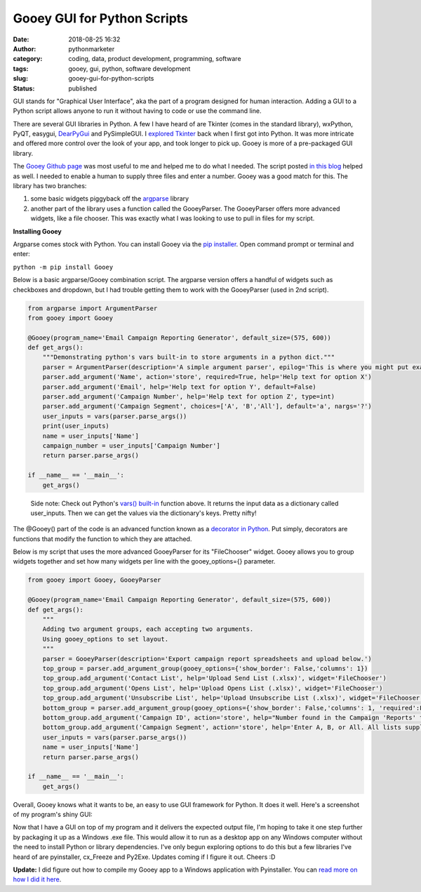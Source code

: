 Gooey GUI for Python Scripts
############################
:date: 2018-08-25 16:32
:author: pythonmarketer
:category: coding, data, product development, programming, software
:tags: gooey, gui, python, software development
:slug: gooey-gui-for-python-scripts
:status: published

GUI stands for "Graphical User Interface", aka the part of a program designed for human interaction. Adding a GUI to a Python script allows anyone to run it without having to code or use the command line.

There are several GUI libraries in Python. A few I have heard of are Tkinter (comes in the standard library), wxPython, PyQT, easygui, `DearPyGui <https://github.com/hoffstadt/DearPyGui>`__ and PySimpleGUI. I `explored Tkinter <https://pythonmarketer.wordpress.com/2016/02/29/tkinter-and-python-libraries/>`__ back when I first got into Python. It was more intricate and offered more control over the look of your app, and took longer to pick up. Gooey is more of a pre-packaged GUI library.

The `Gooey Github page <https://github.com/chriskiehl/Gooey>`__ was most useful to me and helped me to do what I needed. The script posted `in this blog <http://pbpython.com/pandas-gui.html>`__ helped as well. I needed to enable a human to supply three files and enter a number. Gooey was a good match for this. The library has two branches:

#. some basic widgets piggyback off the `argparse <https://www.blog.pythonlibrary.org/2015/10/08/a-intro-to-argparse/>`__ library
#. another part of the library uses a function called the GooeyParser. The GooeyParser offers more advanced widgets, like a file chooser. This was exactly what I was looking to use to pull in files for my script.

**Installing Gooey**

Argparse comes stock with Python. You can install Gooey via the `pip installer <https://pythonmarketer.wordpress.com/2018/01/20/how-to-python-pip-install-new-libraries/>`__. Open command prompt or terminal and enter:

``python -m pip install Gooey``

Below is a basic argparse/Gooey combination script. The argparse version offers a handful of widgets such as checkboxes and dropdown, but I had trouble getting them to work with the GooeyParser (used in 2nd script).

.. code-block:: python

   from argparse import ArgumentParser
   from gooey import Gooey

   @Gooey(program_name='Email Campaign Reporting Generator', default_size=(575, 600))
   def get_args():
       """Demonstrating python's vars built-in to store arguments in a python dict."""
       parser = ArgumentParser(description='A simple argument parser', epilog='This is where you might put example usage')
       parser.add_argument('Name', action='store', required=True, help='Help text for option X')
       parser.add_argument('Email', help='Help text for option Y', default=False)
       parser.add_argument('Campaign Number', help='Help text for option Z', type=int)
       parser.add_argument('Campaign Segment', choices=['A', 'B','All'], default='a', nargs='?')
       user_inputs = vars(parser.parse_args())
       print(user_inputs) 
       name = user_inputs['Name']
       campaign_number = user_inputs['Campaign Number']
       return parser.parse_args()

   if __name__ == '__main__':
       get_args()

..

   Side note: Check out Python's `vars() built-in <https://docs.python.org/3/library/functions.html#vars>`__ function above. It returns the input data as a dictionary called user_inputs. Then we can get the values via the dictionary's keys. Pretty nifty!

The @Gooey() part of the code is an advanced function known as a `decorator in Python <https://www.python.org/dev/peps/pep-0318/>`__. Put simply, decorators are functions that modify the function to which they are attached.

Below is my script that uses the more advanced GooeyParser for its "FileChooser" widget. Gooey allows you to group widgets together and set how many widgets per line with the gooey_options={} parameter.

.. code-block:: python

   from gooey import Gooey, GooeyParser
    
   @Gooey(program_name='Email Campaign Reporting Generator', default_size=(575, 600))
   def get_args():
       """
       Adding two argument groups, each accepting two arguments. 
       Using gooey_options to set layout.
       """
       parser = GooeyParser(description='Export campaign report spreadsheets and upload below.')
       top_group = parser.add_argument_group(gooey_options={'show_border': False,'columns': 1})
       top_group.add_argument('Contact List', help='Upload Send List (.xlsx)', widget='FileChooser') 
       top_group.add_argument('Opens List', help='Upload Opens List (.xlsx)', widget='FileChooser')
       top_group.add_argument('Unsubscribe List', help='Upload Unsubscribe List (.xlsx)', widget='FileChooser')
       bottom_group = parser.add_argument_group(gooey_options={'show_border': False,'columns': 1, 'required':False})
       bottom_group.add_argument('Campaign ID', action='store', help="Number found in the Campaign 'Reports' tab")
       bottom_group.add_argument('Campaign Segment', action='store', help='Enter A, B, or All. All lists supplied must match segment.')
       user_inputs = vars(parser.parse_args())
       name = user_inputs['Name']
       return parser.parse_args()

   if __name__ == '__main__':
       get_args()

Overall, Gooey knows what it wants to be, an easy to use GUI framework for Python. It does it well. Here's a screenshot of my program's shiny GUI:

.. image:: https://pythonmarketer.files.wordpress.com/2018/08/gooey_gui_shot_2.png
   :alt: gooey_gui_shot_2
   :class: alignnone size-full wp-image-1431
   :width: 578px
   :height: 603px

Now that I have a GUI on top of my program and it delivers the expected output file, I'm hoping to take it one step further by packaging it up as a Windows .exe file. This would allow it to run as a desktop app on any Windows computer without the need to install Python or library dependencies. I've only begun exploring options to do this but a few libraries I've heard of are pyinstaller, cx_Freeze and Py2Exe. Updates coming if I figure it out. Cheers :D

**Update:** I did figure out how to compile my Gooey app to a Windows application with Pyinstaller. You can `read more on how I did it here <https://pythonmarketer.wordpress.com/2018/11/20/packaging-python-as-a-windows-app/>`__.
